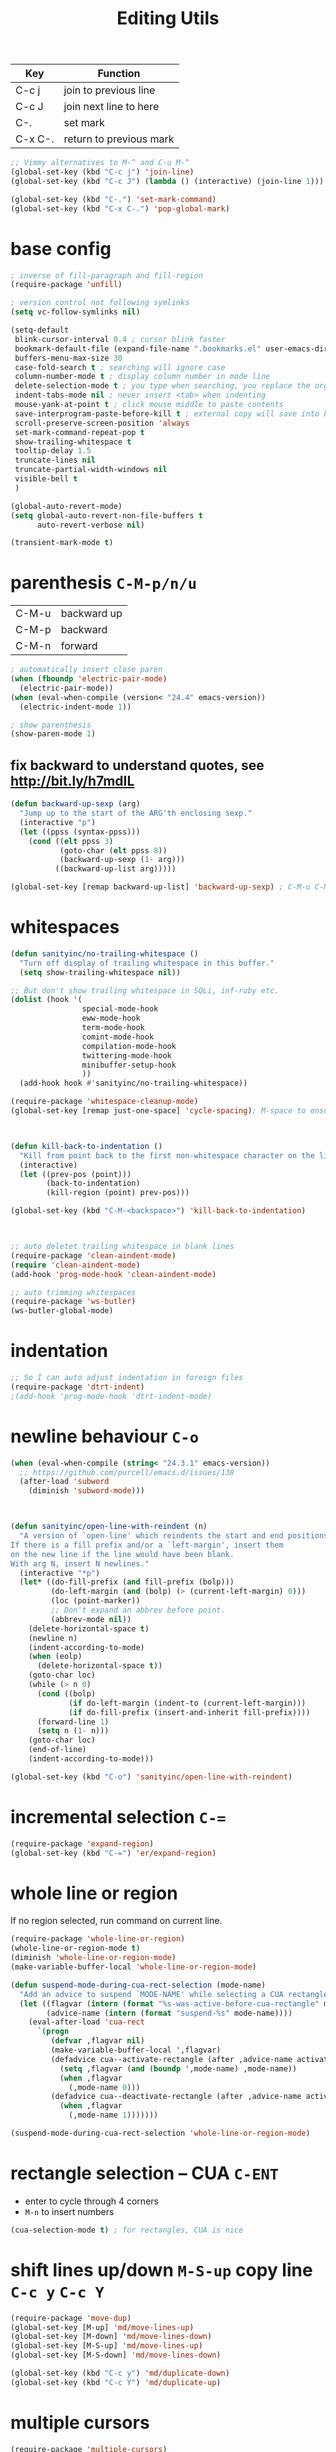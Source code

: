 #+TITLE: Editing Utils

| Key     | Function                |
|---------+-------------------------|
| C-c j   | join to previous line   |
| C-c J   | join next line to here  |
| C-.     | set mark                |
| C-x C-. | return to previous mark |

#+header: :tangle yes
#+BEGIN_SRC emacs-lisp
  ;; Vimmy alternatives to M-^ and C-u M-^
  (global-set-key (kbd "C-c j") 'join-line)
  (global-set-key (kbd "C-c J") (lambda () (interactive) (join-line 1)))

  (global-set-key (kbd "C-.") 'set-mark-command)
  (global-set-key (kbd "C-x C-.") 'pop-global-mark)
#+END_SRC

* base config
#+header: :tangle yes
#+BEGIN_SRC emacs-lisp
  ; inverse of fill-paragraph and fill-region
  (require-package 'unfill)

  ; version control not following symlinks
  (setq vc-follow-symlinks nil)

  (setq-default
   blink-cursor-interval 0.4 ; cursor blink faster
   bookmark-default-file (expand-file-name ".bookmarks.el" user-emacs-directory)
   buffers-menu-max-size 30
   case-fold-search t ; searching will ignore case
   column-number-mode t ; display column number in mode line
   delete-selection-mode t ; you type when searching, you replace the orginal context
   indent-tabs-mode nil ; never insert <tab> when indenting
   mouse-yank-at-point t ; click mouse middle to paste contents
   save-interprogram-paste-before-kill t ; external copy will save into kill-ring
   scroll-preserve-screen-position 'always
   set-mark-command-repeat-pop t
   show-trailing-whitespace t
   tooltip-delay 1.5
   truncate-lines nil
   truncate-partial-width-windows nil
   visible-bell t
   )

  (global-auto-revert-mode)
  (setq global-auto-revert-non-file-buffers t
        auto-revert-verbose nil)

  (transient-mark-mode t)
#+END_SRC

* parenthesis =C-M-p/n/u=
| C-M-u | backward up |
| C-M-p | backward    |
| C-M-n | forward     |

#+header: :tangle yes
#+BEGIN_SRC emacs-lisp
  ; automatically insert close paren
  (when (fboundp 'electric-pair-mode)
    (electric-pair-mode))
  (when (eval-when-compile (version< "24.4" emacs-version))
    (electric-indent-mode 1))

  ; show parenthesis
  (show-paren-mode 1)
#+END_SRC

** fix backward to understand quotes, see http://bit.ly/h7mdIL
#+header: :tangle yes
#+BEGIN_SRC emacs-lisp
  (defun backward-up-sexp (arg)
    "Jump up to the start of the ARG'th enclosing sexp."
    (interactive "p")
    (let ((ppss (syntax-ppss)))
      (cond ((elt ppss 3)
             (goto-char (elt ppss 8))
             (backward-up-sexp (1- arg)))
            ((backward-up-list arg)))))

  (global-set-key [remap backward-up-list] 'backward-up-sexp) ; C-M-u C-M-up
#+END_SRC

* whitespaces
#+header: :tangle yes
#+BEGIN_SRC emacs-lisp
  (defun sanityinc/no-trailing-whitespace ()
    "Turn off display of trailing whitespace in this buffer."
    (setq show-trailing-whitespace nil))

  ;; But don't show trailing whitespace in SQLi, inf-ruby etc.
  (dolist (hook '(
                  special-mode-hook
                  eww-mode-hook
                  term-mode-hook
                  comint-mode-hook
                  compilation-mode-hook
                  twittering-mode-hook
                  minibuffer-setup-hook
                  ))
    (add-hook hook #'sanityinc/no-trailing-whitespace))

  (require-package 'whitespace-cleanup-mode)
  (global-set-key [remap just-one-space] 'cycle-spacing); M-space to ensure words separated just one space

  

  (defun kill-back-to-indentation ()
    "Kill from point back to the first non-whitespace character on the line"
    (interactive)
    (let ((prev-pos (point)))
          (back-to-indentation)
          (kill-region (point) prev-pos)))

  (global-set-key (kbd "C-M-<backspace>") 'kill-back-to-indentation)

  

  ;; auto deletet trailing whitespace in blank lines
  (require-package 'clean-aindent-mode)
  (require 'clean-aindent-mode)
  (add-hook 'prog-mode-hook 'clean-aindent-mode)

  ;; auto trimming whitespaces
  (require-package 'ws-butler)
  (ws-butler-global-mode)
#+END_SRC

* indentation
#+header: :tangle yes
#+BEGIN_SRC emacs-lisp
  ;; So I can auto adjust indentation in foreign files
  (require-package 'dtrt-indent)
  ;(add-hook 'prog-mode-hook 'dtrt-indent-mode)
#+END_SRC

* newline behaviour =C-o=
#+header: :tangle yes
#+BEGIN_SRC emacs-lisp
  (when (eval-when-compile (string< "24.3.1" emacs-version))
    ;; https://github.com/purcell/emacs.d/issues/138
    (after-load 'subword
      (diminish 'subword-mode)))

  

  (defun sanityinc/open-line-with-reindent (n)
    "A version of `open-line' which reindents the start and end positions.
  If there is a fill prefix and/or a `left-margin', insert them
  on the new line if the line would have been blank.
  With arg N, insert N newlines."
    (interactive "*p")
    (let* ((do-fill-prefix (and fill-prefix (bolp)))
           (do-left-margin (and (bolp) (> (current-left-margin) 0)))
           (loc (point-marker))
           ;; Don't expand an abbrev before point.
           (abbrev-mode nil))
      (delete-horizontal-space t)
      (newline n)
      (indent-according-to-mode)
      (when (eolp)
        (delete-horizontal-space t))
      (goto-char loc)
      (while (> n 0)
        (cond ((bolp)
               (if do-left-margin (indent-to (current-left-margin)))
               (if do-fill-prefix (insert-and-inherit fill-prefix))))
        (forward-line 1)
        (setq n (1- n)))
      (goto-char loc)
      (end-of-line)
      (indent-according-to-mode)))

  (global-set-key (kbd "C-o") 'sanityinc/open-line-with-reindent)
#+END_SRC

* incremental selection =C-==
#+header: :tangle yes
#+BEGIN_SRC emacs-lisp
  (require-package 'expand-region)
  (global-set-key (kbd "C-=") 'er/expand-region)
#+END_SRC

* whole line or region
If no region selected, run command on current line.
#+header: :tangle yes
#+BEGIN_SRC emacs-lisp
  (require-package 'whole-line-or-region)
  (whole-line-or-region-mode t)
  (diminish 'whole-line-or-region-mode)
  (make-variable-buffer-local 'whole-line-or-region-mode)

  (defun suspend-mode-during-cua-rect-selection (mode-name)
    "Add an advice to suspend `MODE-NAME' while selecting a CUA rectangle."
    (let ((flagvar (intern (format "%s-was-active-before-cua-rectangle" mode-name)))
          (advice-name (intern (format "suspend-%s" mode-name))))
      (eval-after-load 'cua-rect
        `(progn
           (defvar ,flagvar nil)
           (make-variable-buffer-local ',flagvar)
           (defadvice cua--activate-rectangle (after ,advice-name activate)
             (setq ,flagvar (and (boundp ',mode-name) ,mode-name))
             (when ,flagvar
               (,mode-name 0)))
           (defadvice cua--deactivate-rectangle (after ,advice-name activate)
             (when ,flagvar
               (,mode-name 1)))))))

  (suspend-mode-during-cua-rect-selection 'whole-line-or-region-mode)
#+END_SRC

* rectangle selection -- CUA =C-ENT=

- enter to cycle through 4 corners
- =M-n= to insert numbers

#+header: :tangle yes
#+BEGIN_SRC emacs-lisp
  (cua-selection-mode t) ; for rectangles, CUA is nice
#+END_SRC

* shift lines up/down =M-S-up= copy line =C-c y= =C-c Y=
#+header: :tangle yes
#+BEGIN_SRC emacs-lisp
  (require-package 'move-dup)
  (global-set-key [M-up] 'md/move-lines-up)
  (global-set-key [M-down] 'md/move-lines-down)
  (global-set-key [M-S-up] 'md/move-lines-up)
  (global-set-key [M-S-down] 'md/move-lines-down)

  (global-set-key (kbd "C-c y") 'md/duplicate-down)
  (global-set-key (kbd "C-c Y") 'md/duplicate-up)
#+END_SRC

* multiple cursors
#+header: :tangle yes
#+BEGIN_SRC emacs-lisp
  (require-package 'multiple-cursors)
  ;; multiple cursors
  (global-set-key (kbd "C-<") 'mc/mark-previous-like-this)
  (global-set-key (kbd "C->") 'mc/mark-next-like-this)
  (global-set-key (kbd "C-+") 'mc/mark-next-like-this)
  (global-set-key (kbd "C-c C-<") 'mc/mark-all-like-this)

  ;; From active region to multiple cursors:
  (global-set-key (kbd "C-S-c C-S-r") 'set-rectangular-region-anchor)
  (global-set-key (kbd "C-S-c C-S-c") 'mc/edit-lines)
  (global-set-key (kbd "C-S-c C-S-e") 'mc/edit-ends-of-lines)
  (global-set-key (kbd "C-S-c C-S-a") 'mc/edit-beginnings-of-lines)

#+END_SRC
* undo-tree: =M-_= redo
#+header: :tangle yes
#+BEGIN_SRC emacs-lisp
  (require-package 'undo-tree)
  (global-undo-tree-mode)
  (diminish 'undo-tree-mode)
#+END_SRC

* Zap =M-z= kill till char =M-Z= kill up to char                      :NOTE:
| M-z . | kill sentence |
| M-z > | kill xml tag  |

#+header: :tangle yes
#+BEGIN_SRC emacs-lisp
  (autoload 'zap-up-to-char "misc" "Kill up to, but not including ARGth occurrence of CHAR.")
  (global-set-key (kbd "M-Z") 'zap-up-to-char)
#+END_SRC
* math symbol input

#+header: :tangle yes
#+BEGIN_SRC emacs-lisp
  (require-package 'xah-math-input)
  (require 'xah-math-input)
#+END_SRC

* toggle window spliting
In [[http://www.emacswiki.org/emacs/ToggleWindowSplit][the Emacs wiki]] there is a function to toggle window between vertical
and horizontal splitting.  This is useful especially when your screen
is too large that the =helm= always split your window horizontally.

#+header: :tangle yes
#+BEGIN_SRC emacs-lisp
  (defun toggle-frame-split ()
    "If the frame is split vertically, split it horizontally or vice versa.
  Assumes that the frame is only split into two."
    (interactive)
    (unless (= (length (window-list)) 2) (error "Can only toggle a frame split in two"))
    (let ((split-vertically-p (window-combined-p)))
      (delete-window) ; closes current window
      (if split-vertically-p
          (split-window-horizontally)
        (split-window-vertically)) ; gives us a split with the other window twice
      (switch-to-buffer nil))) ; restore the original window in this part of the frame

  (define-key ctl-x-4-map "t" 'toggle-frame-split)
#+END_SRC

* snippets
I don't want to repeat again and again that how important and life
changing this facility is.  In fact it's so good that make a programmer
lazier and forgetting lots of basic sentences when getting out of it.

#+header: :tangle yes
#+BEGIN_SRC emacs-lisp
  (require-package 'yasnippet)
  (require 'yasnippet)
  (yas-global-mode 1)

  ;;; select snippet using helm
  (defun shk-yas/helm-prompt (prompt choices &optional display-fn)
    "Use helm to select a snippet. Put this into `yas-prompt-functions.'"
    (interactive)
    (setq display-fn (or display-fn 'identity))
    (if (require 'helm-config)
        (let (tmpsource cands result rmap)
          (setq cands (mapcar (lambda (x) (funcall display-fn x)) choices))
          (setq rmap (mapcar (lambda (x) (cons (funcall display-fn x) x)) choices))
          (setq tmpsource
                (list
                 (cons 'name prompt)
                 (cons 'candidates cands)
                 '(action . (("Expand" . (lambda (selection) selection))))
                 ))
          (setq result (helm-other-buffer '(tmpsource) "*helm-select-yasnippet"))
          (if (null result)
              (signal 'quit "user quit!")
            (cdr (assoc result rmap))))
      nil))
  (add-to-list 'yas-prompt-functions 'shk-yas/helm-prompt)

  ;;; new shortcut
  (define-key yas-minor-mode-map [(tab)] nil)
  (define-key yas-minor-mode-map (kbd "TAB") nil)
  (define-key yas-minor-mode-map (kbd "<tab>") nil)
  (define-key yas-minor-mode-map (kbd "M-j") 'yas-expand)
#+END_SRC

** helper functions
*** Java
#+header: :tangle yes
#+BEGIN_SRC emacs-lisp
  (defun yang/get-java-package ()
    (setq current-dir (file-name-directory (buffer-file-name)))
    (let ((dir-list '(
                      "src/main/java/"
                      "src/test/java"
                      "src/"
                      "test/"
                      )))
      (catch 'package
        (mapc
         (lambda (dir)
           (if (string-match-p dir current-dir)
               (throw 'package (replace-regexp-in-string "/" "."
                                (substring current-dir
                                           (+ (string-match dir current-dir)
                                              (length dir))
                                           -1)))
             ()
           ))
         dir-list)
        nil)
      ))
#+END_SRC

* auto completion - company
OK, I admitted that I have the tend to use the most latest
package. That will conflicts the former configuration about this emacs
configurations.

#+header: :tangle yes
#+BEGIN_SRC emacs-lisp
  (require-package 'company)

  (add-hook 'after-init-hook 'global-company-mode)
  (global-set-key [C-tab] 'company-complete)
  (setq-default company-idle-delay 0)

  

  (require-package 'pos-tip)
  (require-package 'company-quickhelp)
  (company-quickhelp-mode 1)

  

  ; all mode that company-mode should be off will go here
  ;(add-hook 'py-ipython-shell-mode-hook (lambda ()
  ;                                        (company-mode -1)
  ;                                        ))

#+END_SRC

* ace-jump - cursor navigating =C-;= =C-:=
Use ace-jump to control the exact move of the cursor
#+header: :tangle yes
#+BEGIN_SRC emacs-lisp
  (require-package 'ace-jump-mode)
  (global-set-key (kbd "C-;") 'ace-jump-mode)
  (global-set-key (kbd "C-:") 'ace-jump-char-mode)
#+END_SRC
* window management - smart-window =C-x w=

| C-x w   | move         |
| C-x W   | buffer split |
| C-x M-w | file split   |
| C-x R   | rotate       |
| C-x 2   | below        |
| C-x 3   | right        |

#+header: :tangle yes
#+BEGIN_SRC emacs-lisp
  ;; apply the above functions
  (require-package 'smart-window)
  (require 'smart-window)
  

  ;; use shift-arrow to move through windows
  (when (fboundp 'windmove-default-keybindings)
    (windmove-default-keybindings))
#+END_SRC
